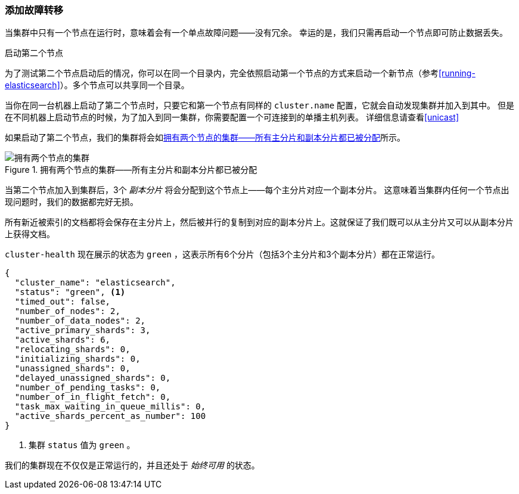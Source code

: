 [[_add_failover]]
=== 添加故障转移

当集群中只有一个节点在运行时，意味着会有一个单点故障问题——没有冗余。
幸运的是，我们只需再启动一个节点即可防止数据丢失。

.启动第二个节点
***************************************

为了测试第二个节点启动后的情况，你可以在同一个目录内，完全依照启动第一个节点的方式来启动一个新节点（参考<<running-elasticsearch>>）。多个节点可以共享同一个目录。

当你在同一台机器上启动了第二个节点时，只要它和第一个节点有同样的 `cluster.name` 配置，它就会自动发现集群并加入到其中。
但是在不同机器上启动节点的时候，为了加入到同一集群，你需要配置一个可连接到的单播主机列表。
详细信息请查看<<unicast>>

***************************************

如果启动了第二个节点，我们的集群将会如<<cluster-two-nodes>>所示。


[[cluster-two-nodes]]
.拥有两个节点的集群——所有主分片和副本分片都已被分配
image::images/elas_0203.png["拥有两个节点的集群"]

当第二个节点加入到集群后，3个 _副本分片_ 将会分配到这个节点上——每个主分片对应一个副本分片。
这意味着当集群内任何一个节点出现问题时，我们的数据都完好无损。

所有新近被索引的文档都将会保存在主分片上，然后被并行的复制到对应的副本分片上。这就保证了我们既可以从主分片又可以从副本分片上获得文档。

`cluster-health` 现在展示的状态为 `green` ，这表示所有6个分片（包括3个主分片和3个副本分片）都在正常运行。

[source,js]
--------------------------------------------------
{
  "cluster_name": "elasticsearch",
  "status": "green", <1>
  "timed_out": false,
  "number_of_nodes": 2,
  "number_of_data_nodes": 2,
  "active_primary_shards": 3,
  "active_shards": 6,
  "relocating_shards": 0,
  "initializing_shards": 0,
  "unassigned_shards": 0,
  "delayed_unassigned_shards": 0,
  "number_of_pending_tasks": 0,
  "number_of_in_flight_fetch": 0,
  "task_max_waiting_in_queue_millis": 0,
  "active_shards_percent_as_number": 100
}
--------------------------------------------------
<1> 集群 `status` 值为 `green` 。

我们的集群现在不仅仅是正常运行的，并且还处于 _始终可用_ 的状态。

